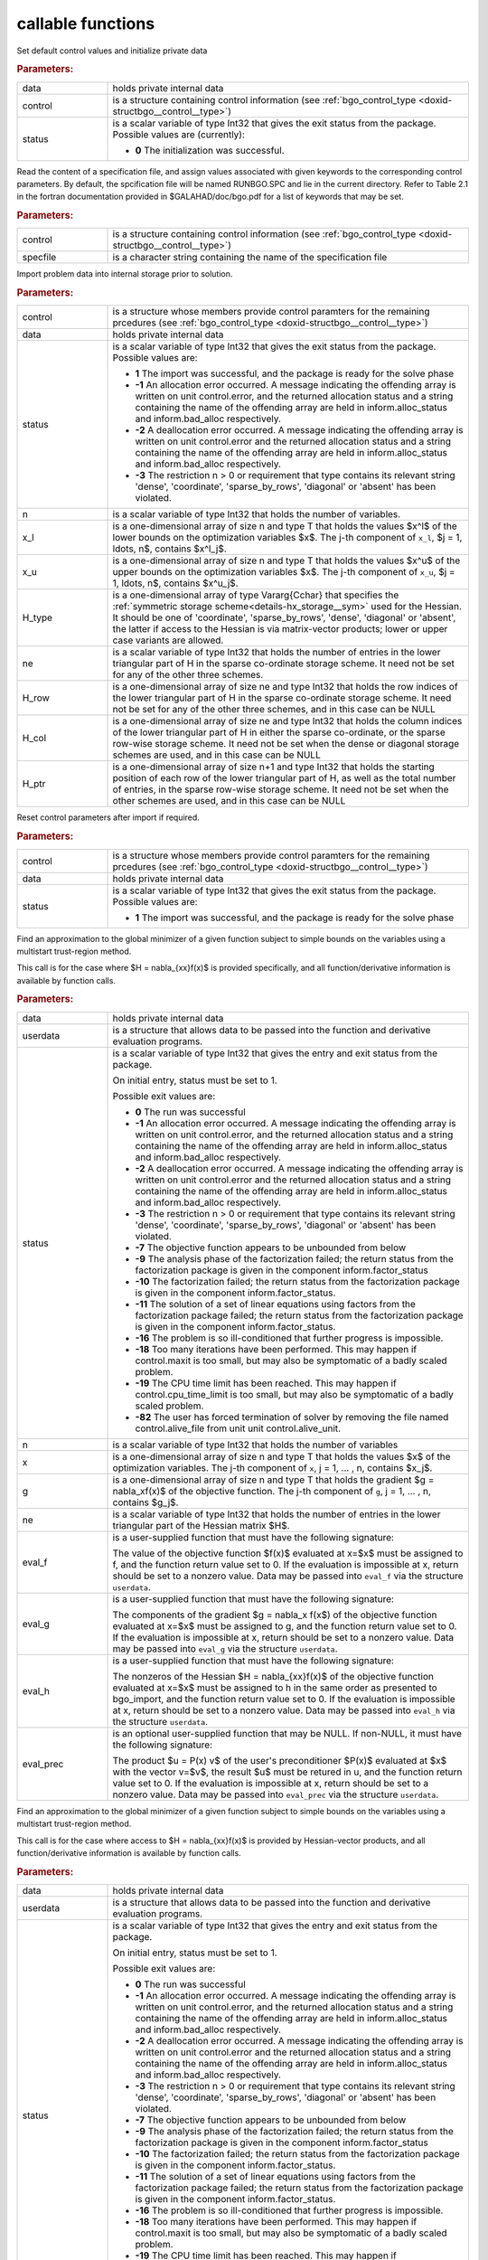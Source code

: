 callable functions
------------------

.. index:: pair: function; bgo_initialize
.. _doxid-galahad__bgo_8h_1a5d2b6e10b7c04279d6037e9abd32e19f:

.. ref-code-block:: julia
	:class: doxyrest-title-code-block

        function bgo_initialize(data, control, status)

Set default control values and initialize private data

.. rubric:: Parameters:

.. list-table::
	:widths: 20 80

	*
		- data

		- holds private internal data

	*
		- control

		- is a structure containing control information (see :ref:`bgo_control_type <doxid-structbgo__control__type>`)

	*
		- status

		- is a scalar variable of type Int32 that gives the exit status from the package. Possible values are (currently):

		  * **0**
                    The initialization was successful.

.. index:: pair: function; bgo_read_specfile
.. _doxid-galahad__bgo_8h_1a7a9e6738996809b7fd96a6e9bee6e467:

.. ref-code-block:: julia
	:class: doxyrest-title-code-block

        function bgo_read_specfile(control, specfile)

Read the content of a specification file, and assign values associated
with given keywords to the corresponding control parameters. By default,
the spcification file will be named RUNBGO.SPC and lie in the current
directory. Refer to Table 2.1 in the fortran documentation provided in
$GALAHAD/doc/bgo.pdf for a list of keywords that may be set.



.. rubric:: Parameters:

.. list-table::
	:widths: 20 80

	*
		- control

		- is a structure containing control information (see :ref:`bgo_control_type <doxid-structbgo__control__type>`)

	*
		- specfile

		- is a character string containing the name of the specification file

.. index:: pair: function; bgo_import
.. _doxid-galahad__bgo_8h_1a5902cb8c7c213954de6b963a507f3a4b:

.. ref-code-block:: julia
	:class: doxyrest-title-code-block

        function bgo_import(control, data, status, n, x_l, x_u,
                            H_type, ne, H_row, H_col, H_ptr)

Import problem data into internal storage prior to solution.

.. rubric:: Parameters:

.. list-table::
	:widths: 20 80

	*
		- control

		- is a structure whose members provide control paramters for the remaining prcedures (see :ref:`bgo_control_type <doxid-structbgo__control__type>`)

	*
		- data

		- holds private internal data

	*
		- status

		- is a scalar variable of type Int32 that gives the exit
		  status from the package. Possible values are:

		  * **1**
                    The import was successful, and the package is ready
                    for the solve phase

		  * **-1**
                    An allocation error occurred. A message indicating
                    the offending array is written on unit
                    control.error, and the returned allocation status
                    and a string containing the name of the offending
                    array are held in inform.alloc_status and
                    inform.bad_alloc respectively.

		  * **-2**
                    A deallocation error occurred. A message indicating
                    the offending array is written on unit control.error
                    and the returned allocation status and a string
                    containing the name of the offending array are held
                    in inform.alloc_status and inform.bad_alloc
                    respectively.

		  * **-3**
                    The restriction n > 0 or requirement that type
                    contains its relevant string 'dense', 'coordinate',
                    'sparse_by_rows', 'diagonal' or 'absent' has been
                    violated.

	*
		- n

		- is a scalar variable of type Int32 that holds the number of variables.

	*
		- x_l

		- is a one-dimensional array of size n and type T that holds the values $x^l$ of the lower bounds on the optimization variables $x$. The j-th component of ``x_l``, $j = 1, \ldots, n$, contains $x^l_j$.

	*
		- x_u

		- is a one-dimensional array of size n and type T that holds the values $x^u$ of the upper bounds on the optimization variables $x$. The j-th component of ``x_u``, $j = 1, \ldots, n$, contains $x^u_j$.

	*
		- H_type

		- is a one-dimensional array of type Vararg{Cchar} that specifies the :ref:`symmetric storage scheme<details-hx_storage__sym>` used for the Hessian. It should be one of 'coordinate', 'sparse_by_rows', 'dense', 'diagonal' or 'absent', the latter if access to the Hessian is via matrix-vector products; lower or upper case variants are allowed.

	*
		- ne

		- is a scalar variable of type Int32 that holds the number of entries in the lower triangular part of H in the sparse co-ordinate storage scheme. It need not be set for any of the other three schemes.

	*
		- H_row

		- is a one-dimensional array of size ne and type Int32 that holds the row indices of the lower triangular part of H in the sparse co-ordinate storage scheme. It need not be set for any of the other three schemes, and in this case can be NULL

	*
		- H_col

		- is a one-dimensional array of size ne and type Int32 that holds the column indices of the lower triangular part of H in either the sparse co-ordinate, or the sparse row-wise storage scheme. It need not be set when the dense or diagonal storage schemes are used, and in this case can be NULL

	*
		- H_ptr

		- is a one-dimensional array of size n+1 and type Int32 that holds the starting position of each row of the lower triangular part of H, as well as the total number of entries, in the sparse row-wise storage scheme. It need not be set when the other schemes are used, and in this case can be NULL

.. index:: pair: function; bgo_reset_control
.. _doxid-galahad__bgo_8h_1acd46c656b1551f4659d725e65b70e1e6:

.. ref-code-block:: julia
	:class: doxyrest-title-code-block

        function bgo_reset_control(control, data, status)

Reset control parameters after import if required.



.. rubric:: Parameters:

.. list-table::
	:widths: 20 80

	*
		- control

		- is a structure whose members provide control paramters for the remaining prcedures (see :ref:`bgo_control_type <doxid-structbgo__control__type>`)

	*
		- data

		- holds private internal data

	*
		- status

		- is a scalar variable of type Int32 that gives the exit
		  status from the package. Possible values are:

		  * **1**
                    The import was successful, and the package is ready
                    for the solve phase

.. index:: pair: function; bgo_solve_with_mat
.. _doxid-galahad__bgo_8h_1ab9193a994bd19d94aa97156e83345bd4:

.. ref-code-block:: julia
	:class: doxyrest-title-code-block

        function bgo_solve_with_mat(data, userdata, status, n, x, g, ne,
                                    eval_f, eval_g, eval_h, eval_hprod, eval_prec)

Find an approximation to the global minimizer of a given function
subject to simple bounds on the variables using a multistart
trust-region method.

This call is for the case where $H = \nabla_{xx}f(x)$ is provided
specifically, and all function/derivative information is available by
function calls.

.. rubric:: Parameters:

.. list-table::
	:widths: 20 80

	*
		- data

		- holds private internal data

	*
		- userdata

		- is a structure that allows data to be passed into the function and derivative evaluation programs.

	*
		- status

		- is a scalar variable of type Int32 that gives the
		  entry and exit status from the package.

		  On initial entry, status must be set to 1.

		  Possible exit values are:

		  * **0**
                    The run was successful

		  * **-1**
                    An allocation error occurred. A message indicating
                    the offending array is written on unit
                    control.error, and the returned allocation status
                    and a string containing the name of the offending
                    array are held in inform.alloc_status and
                    inform.bad_alloc respectively.

		  * **-2**
                    A deallocation error occurred. A message indicating
                    the offending array is written on unit control.error
                    and the returned allocation status and a string
                    containing the name of the offending array are held
                    in inform.alloc_status and inform.bad_alloc
                    respectively.

		  * **-3**
                    The restriction n > 0 or requirement that type
                    contains its relevant string 'dense', 'coordinate',
                    'sparse_by_rows', 'diagonal' or 'absent' has been
                    violated.

		  * **-7**
                    The objective function appears to be unbounded from
                    below

		  * **-9**
                    The analysis phase of the factorization failed; the
                    return status from the factorization package is
                    given in the component inform.factor_status

		  * **-10**
                    The factorization failed; the return status from the
                    factorization package is given in the component
                    inform.factor_status.

		  * **-11**
                    The solution of a set of linear equations using
                    factors from the factorization package failed; the
                    return status from the factorization package is
                    given in the component inform.factor_status.

		  * **-16**
                    The problem is so ill-conditioned that further
                    progress is impossible.

		  * **-18**
                    Too many iterations have been performed. This may
                    happen if control.maxit is too small, but may also
                    be symptomatic of a badly scaled problem.

		  * **-19**
                    The CPU time limit has been reached. This may happen
                    if control.cpu_time_limit is too small, but may also
                    be symptomatic of a badly scaled problem.

		  * **-82**
                    The user has forced termination of solver by
                    removing the file named control.alive_file from unit
                    unit control.alive_unit.

	*
		- n

		- is a scalar variable of type Int32 that holds the number of variables

	*
		- x

		- is a one-dimensional array of size n and type T that holds the values $x$ of the optimization variables. The j-th component of ``x``, j = 1, ... , n, contains $x_j$.

	*
		- g

		- is a one-dimensional array of size n and type T that holds the gradient $g = \nabla_xf(x)$ of the objective function. The j-th component of ``g``, j = 1, ... , n, contains $g_j$.

	*
		- ne

		- is a scalar variable of type Int32 that holds the number of entries in the lower triangular part of the Hessian matrix $H$.

	*
		- eval_f

		- is a user-supplied function that must have the
		  following signature:

		  .. ref-code-block:: julia

		  	function eval_f(n, x, f, userdata)

		  The value of the objective function $f(x)$ evaluated
		  at x=$x$ must be assigned to f, and the function
		  return value set to 0. If the evaluation is impossible
		  at x, return should be set to a nonzero value. Data
		  may be passed into ``eval_f`` via the structure
		  ``userdata``.

	*
		- eval_g

		- is a user-supplied function that must have the
		  following signature:

		  .. ref-code-block:: julia

		  	function eval_g(n, x, g, userdata)

		  The components of the gradient $g = \nabla_x f(x$) of
		  the objective function evaluated at x=$x$ must be
		  assigned to g, and the function return value set
		  to 0. If the evaluation is impossible at x, return
		  should be set to a nonzero value. Data may be passed
		  into ``eval_g`` via the structure ``userdata``.

	*
		- eval_h

		- is a user-supplied function that must have the
		  following signature:

		  .. ref-code-block:: julia

		  	function eval_h(n, ne, x, h, userdata)

		  The nonzeros of the Hessian $H = \nabla_{xx}f(x)$ of
		  the objective function evaluated at x=$x$ must be
		  assigned to h in the same order as presented to
		  bgo_import, and the function return value set to 0. If
		  the evaluation is impossible at x, return should be
		  set to a nonzero value. Data may be passed into
		  ``eval_h`` via the structure ``userdata``.

	*
		- eval_prec

		- is an optional user-supplied function that may be
		  NULL. If non-NULL, it must have the following
		  signature:

		  .. ref-code-block:: julia

		  	function eval_prec(n, x, u, v, userdata)

		  The product $u = P(x) v$ of the user's preconditioner
		  $P(x)$ evaluated at $x$ with the vector v=$v$, the
		  result $u$ must be retured in u, and the function
		  return value set to 0. If the evaluation is impossible
		  at x, return should be set to a nonzero value. Data
		  may be passed into ``eval_prec`` via the structure
		  ``userdata``.

.. index:: pair: function; bgo_solve_without_mat
.. _doxid-galahad__bgo_8h_1aeaa490762fe0950e577509ade6ae36d5:

.. ref-code-block:: julia
	:class: doxyrest-title-code-block

        function bgo_solve_without_mat(data, userdata, status, n, x, g,
                                       eval_f, eval_g, eval_hprod, 
                                       eval_shprod, eval_prec)

Find an approximation to the global minimizer of a given function
subject to simple bounds on the variables using a multistart
trust-region method.

This call is for the case where access to $H = \nabla_{xx}f(x)$ is
provided by Hessian-vector products, and all function/derivative
information is available by function calls.

.. rubric:: Parameters:

.. list-table::
	:widths: 20 80

	*
		- data

		- holds private internal data

	*
		- userdata

		- is a structure that allows data to be passed into the function and derivative evaluation programs.

	*
		- status

		- is a scalar variable of type Int32 that gives the
		  entry and exit status from the package.

		  On initial entry, status must be set to 1.

		  Possible exit values are:

		  * **0**
                    The run was successful

		  * **-1**
                    An allocation error occurred. A message indicating
                    the offending array is written on unit
                    control.error, and the returned allocation status
                    and a string containing the name of the offending
                    array are held in inform.alloc_status and
                    inform.bad_alloc respectively.

		  * **-2**
                    A deallocation error occurred. A message indicating
                    the offending array is written on unit control.error
                    and the returned allocation status and a string
                    containing the name of the offending array are held
                    in inform.alloc_status and inform.bad_alloc
                    respectively.

		  * **-3**
                    The restriction n > 0 or requirement that type
                    contains its relevant string 'dense', 'coordinate',
                    'sparse_by_rows', 'diagonal' or 'absent' has been
                    violated.

		  * **-7**
                    The objective function appears to be unbounded from
                    below

		  * **-9**
                    The analysis phase of the factorization failed; the
                    return status from the factorization package is
                    given in the component inform.factor_status

		  * **-10**
                    The factorization failed; the return status from the
                    factorization package is given in the component
                    inform.factor_status.

		  * **-11**
                    The solution of a set of linear equations using
                    factors from the factorization package failed; the
                    return status from the factorization package is
                    given in the component inform.factor_status.

		  * **-16**
                    The problem is so ill-conditioned that further
                    progress is impossible.

		  * **-18**
                    Too many iterations have been performed. This may
                    happen if control.maxit is too small, but may also
                    be symptomatic of a badly scaled problem.

		  * **-19**
                    The CPU time limit has been reached. This may happen
                    if control.cpu_time_limit is too small, but may also
                    be symptomatic of a badly scaled problem.

		  * **-82**
                    The user has forced termination of solver by
                    removing the file named control.alive_file from unit
                    unit control.alive_unit.

	*
		- n

		- is a scalar variable of type Int32 that holds the number of variables

	*
		- x

		- is a one-dimensional array of size n and type T that holds the values $x$ of the optimization variables. The j-th component of ``x``, j = 1, ... , n, contains $x_j$.

	*
		- g

		- is a one-dimensional array of size n and type T that holds the gradient $g = \nabla_xf(x)$ of the objective function. The j-th component of ``g``, j = 1, ... , n, contains $g_j$.

	*
		- eval_f

		- is a user-supplied function that must have the
		  following signature:

		  .. ref-code-block:: julia

		  	function eval_f(n, x, f, userdata)

		  The value of the objective function $f(x)$ evaluated
		  at x=$x$ must be assigned to f, and the function
		  return value set to 0. If the evaluation is impossible
		  at x, return should be set to a nonzero value. Data
		  may be passed into ``eval_f`` via the structure
		  ``userdata``.

	*
		- eval_g

		- is a user-supplied function that must have the
		  following signature:

		  .. ref-code-block:: julia

		  	function eval_g(n, x, g, userdata)

		  The components of the gradient $g = \nabla_x f(x$) of
		  the objective function evaluated at x=$x$ must be
		  assigned to g, and the function return value set
		  to 0. If the evaluation is impossible at x, return
		  should be set to a nonzero value. Data may be passed
		  into ``eval_g`` via the structure ``userdata``.

	*
		- eval_hprod

		- is a user-supplied function that must have the
		  following signature:

		  .. ref-code-block:: julia

		  	function eval_hprod(n, x, u, v, got_h, userdata)

		  The sum $u + \nabla_{xx}f(x) v$ of the product of the
		  Hessian $\nabla_{xx}f(x)$ of the objective function
		  evaluated at x=$x$ with the vector v=$v$ and the
		  vector $ $u$ must be returned in u, and the function
		  return value set to 0. If the evaluation is impossible
		  at x, return should be set to a nonzero value. The
		  Hessian has already been evaluated or used at x if the Bool
		  got_h is true. Data may be passed into ``eval_hprod``
		  via the structure ``userdata``.

	*
		- eval_shprod

		- is a user-supplied function that must have the
		  following signature:

		  .. ref-code-block:: julia

		  	function eval_shprod(n, x, nnz_v, index_nz_v, v, nnz_u,
                                 index_nz_u, u, got_h, userdata)

		  The product $u = \nabla_{xx}f(x) v$ of the Hessian
		  $\nabla_{xx}f(x)$ of the objective function evaluated
		  at $x$ with the sparse vector v=$v$ must be returned
		  in u, and the function return value set to 0. Only the
		  components index_nz_v[0:nnz_v-1] of v are nonzero, and
		  the remaining components may not have been be set. On
		  exit, the user must indicate the nnz_u indices of u
		  that are nonzero in index_nz_u[0:nnz_u-1], and only
		  these components of u need be set. If the evaluation
		  is impossible at x, return should be set to a nonzero
		  value. The Hessian has already been evaluated or used
		  at x if the Bool got_h is true. Data may be passed into
		  ``eval_prec`` via the structure ``userdata``.

	*
		- eval_prec

		- is an optional user-supplied function that may be
		  NULL. If non-NULL, it must have the following
		  signature:

		  .. ref-code-block:: julia

		  	function eval_prec(n, x, u, v, userdata)

		  The product $u = P(x) v$ of the user's preconditioner
		  $P(x)$ evaluated at $x$ with the vector v=$v$, the
		  result $u$ must be retured in u, and the function
		  return value set to 0. If the evaluation is impossible
		  at x, return should be set to a nonzero value. Data
		  may be passed into ``eval_prec`` via the structure
		  ``userdata``.

.. index:: pair: function; bgo_solve_reverse_with_mat
.. _doxid-galahad__bgo_8h_1af99998a6921ff67b79e6558fb2a27f2f:

.. ref-code-block:: julia
	:class: doxyrest-title-code-block

        function bgo_solve_reverse_with_mat(data, status, eval_status,
                                            n, x, f, g, ne, H_val, u, v)

Find an approximation to the global minimizer of a given function
subject to simple bounds on the variables using a multistart
trust-region method.

This call is for the case where $H = \nabla_{xx}f(x)$ is provided
specifically, but function/derivative information is only available by
returning to the calling procedure

.. rubric:: Parameters:

.. list-table::
	:widths: 20 80

	*
		- data

		- holds private internal data

	*
		- status

		- is a scalar variable of type Int32 that gives the
		  entry and exit status from the package.

		  On initial entry, status must be set to 1.

		  Possible exit values are:

		  * **0**
                    The run was successful

		  * **-1**
                    An allocation error occurred. A message indicating
                    the offending array is written on unit
                    control.error, and the returned allocation status
                    and a string containing the name of the offending
                    array are held in inform.alloc_status and
                    inform.bad_alloc respectively.

		  * **-2**
                    A deallocation error occurred. A message indicating
                    the offending array is written on unit control.error
                    and the returned allocation status and a string
                    containing the name of the offending array are held
                    in inform.alloc_status and inform.bad_alloc
                    respectively.

		  * **-3**
                    The restriction n > 0 or requirement that type
                    contains its relevant string 'dense', 'coordinate',
                    'sparse_by_rows', 'diagonal' or 'absent' has been
                    violated.

		  * **-7**
                    The objective function appears to be unbounded from
                    below

		  * **-9**
                    The analysis phase of the factorization failed; the
                    return status from the factorization package is
                    given in the component inform.factor_status

		  * **-10**
                    The factorization failed; the return status from the
                    factorization package is given in the component
                    inform.factor_status.

		  * **-11**
                    The solution of a set of linear equations using
                    factors from the factorization package failed; the
                    return status from the factorization package is
                    given in the component inform.factor_status.

		  * **-16**
                    The problem is so ill-conditioned that further
                    progress is impossible.

		  * **-18**
                    Too many iterations have been performed. This may
                    happen if control.maxit is too small, but may also
                    be symptomatic of a badly scaled problem.

		  * **-19**
                    The CPU time limit has been reached. This may happen
                    if control.cpu_time_limit is too small, but may also
                    be symptomatic of a badly scaled problem.

		  * **-82**
                    The user has forced termination of solver by
                    removing the file named control.alive_file from unit
                    unit control.alive_unit.

		  * **2**
                    The user should compute the objective function value
                    $f(x)$ at the point $x$ indicated in x and then
                    re-enter the function. The required value should be
                    set in f, and eval_status should be set to 0. If the
                    user is unable to evaluate $f(x)$ for instance, if
                    the function is undefined at $x$ the user need not
                    set f, but should then set eval_status to a non-zero
                    value.

		  * **3**
                    The user should compute the gradient of the
                    objective function $\nabla_x f(x)$ at the point $x$
                    indicated in x and then re-enter the function. The
                    value of the i-th component of the gradient should
                    be set in g[i], for i = 1, ..., n and eval_status
                    should be set to 0. If the user is unable to
                    evaluate a component of $\nabla_x f(x)$ for instance
                    if a component of the gradient is undefined at
                    $x$ -the user need not set g, but should then set
                    eval_status to a non-zero value.

		  * **4**
                    The user should compute the Hessian of the objective
                    function $\nabla_{xx}f(x)$ at the point x indicated
                    in $x$ and then re-enter the function. The value
                    l-th component of the Hessian stored according to
                    the scheme input in the remainder of $H$ should be
                    set in H_val[l], for l = 0, ..., ne-1 and
                    eval_status should be set to 0. If the user is
                    unable to evaluate a component of $\nabla_{xx}f(x)$
                    for instance, if a component of the Hessian is
                    undefined at $x$ the user need not set H_val, but
                    should then set eval_status to a non-zero value.

		  * **5**
                    The user should compute the product
                    $\nabla_{xx}f(x)v$ of the Hessian of the objective
                    function $\nabla_{xx}f(x)$ at the point $x$
                    indicated in x with the vector $v$, add the result
                    to the vector $u$ and then re-enter the
                    function. The vectors $u$ and $v$ are given in u and
                    v respectively, the resulting vector $u +
                    \nabla_{xx}f(x)v$ should be set in u and eval_status
                    should be set to 0. If the user is unable to
                    evaluate the product for instance, if a component of
                    the Hessian is undefined at $x$ the user need not
                    alter u, but should then set eval_status to a
                    non-zero value.

		  * **6**
                    The user should compute the product $u = P(x)v$ of
                    their preconditioner $P(x)$ at the point x indicated
                    in $x$ with the vector $v$ and then re-enter the
                    function. The vector $v$ is given in v, the
                    resulting vector $u = P(x)v$ should be set in u and
                    eval_status should be set to 0. If the user is
                    unable to evaluate the product for instance, if a
                    component of the preconditioner is undefined at $x$
                    the user need not set u, but should then set
                    eval_status to a non-zero value.

		  * **23**
                    The user should follow the instructions for 2
                    **and** 3 above before returning.

		  * **25**
                    The user should follow the instructions for 2
                    **and** 5 above before returning.

		  * **35**
                    The user should follow the instructions for 3
                    **and** 5 above before returning.

		  * **235**
                    The user should follow the instructions for 2, 3
                    **and** 5 above before returning.

	*
		- eval_status

		- is a scalar variable of type Int32 that is used to indicate if objective function/gradient/Hessian values can be provided (see above)

	*
		- n

		- is a scalar variable of type Int32 that holds the number of variables

	*
		- x

		- is a one-dimensional array of size n and type T that holds the values $x$ of the optimization variables. The j-th component of ``x``, j = 1, ... , n, contains $x_j$.

	*
		- f

		- is a scalar variable pointer of type T that holds the value of the objective function.

	*
		- g

		- is a one-dimensional array of size n and type T that holds the gradient $g = \nabla_xf(x)$ of the objective function. The j-th component of ``g``, j = 1, ... , n, contains $g_j$.

	*
		- ne

		- is a scalar variable of type Int32 that holds the number of entries in the lower triangular part of the Hessian matrix $H$.

	*
		- H_val

		- is a one-dimensional array of size ne and type T that holds the values of the entries of the lower triangular part of the Hessian matrix $H$ in any of the available storage schemes.

	*
		- u

		- is a one-dimensional array of size n and type T that is used for reverse communication (see above for details)

	*
		- v

		- is a one-dimensional array of size n and type T that is used for reverse communication (see above for details)

.. index:: pair: function; bgo_solve_reverse_without_mat
.. _doxid-galahad__bgo_8h_1a84e69267132736f46cb7b5970a24b772:

.. ref-code-block:: julia
	:class: doxyrest-title-code-block

        function bgo_solve_reverse_without_mat(data, status, eval_status,
                                                n, x, f, g, u, v, index_nz_v,
                                                nnz_v, index_nz_u, nnz_u)

Find an approximation to the global minimizer of a given function
subject to simple bounds on the variables using a multistart
trust-region method.

This call is for the case where access to $H = \nabla_{xx}f(x)$ is
provided by Hessian-vector products, but function/derivative information
is only available by returning to the calling procedure.

.. rubric:: Parameters:

.. list-table::
	:widths: 20 80

	*
		- data

		- holds private internal data

	*
		- status

		- is a scalar variable of type Int32 that gives the
		  entry and exit status from the package.

		  On initial entry, status must be set to 1.

		  Possible exit values are:

		  * **0**
                    The run was successful

		  * **-1**
                    An allocation error occurred. A message indicating
                    the offending array is written on unit
                    control.error, and the returned allocation status
                    and a string containing the name of the offending
                    array are held in inform.alloc_status and
                    inform.bad_alloc respectively.

		  * **-2**
                    A deallocation error occurred. A message indicating
                    the offending array is written on unit control.error
                    and the returned allocation status and a string
                    containing the name of the offending array are held
                    in inform.alloc_status and inform.bad_alloc
                    respectively.

		  * **-3**
                    The restriction n > 0 or requirement that type
                    contains its relevant string 'dense', 'coordinate',
                    'sparse_by_rows', 'diagonal' or 'absent' has been
                    violated.

		  * **-7**
                    The objective function appears to be unbounded from below

		  * **-9**
                    The analysis phase of the factorization failed; the
                    return status from the factorization package is
                    given in the component inform.factor_status

		  * **-10**
                    The factorization failed; the return status from the
                    factorization package is given in the component
                    inform.factor_status.

		  * **-11**
                    The solution of a set of linear equations using
                    factors from the factorization package failed; the
                    return status from the factorization package is
                    given in the component inform.factor_status.

		  * **-16**
                    The problem is so ill-conditioned that further
                    progress is impossible.

		  * **-18**
                    Too many iterations have been performed. This may
                    happen if control.maxit is too small, but may also
                    be symptomatic of a badly scaled problem.

		  * **-19**
                    The CPU time limit has been reached. This may happen
                    if control.cpu_time_limit is too small, but may also
                    be symptomatic of a badly scaled problem.

		  * **-82**
                    The user has forced termination of solver by
                    removing the file named control.alive_file from unit
                    unit control.alive_unit.

		  * **2**
                    The user should compute the objective function value
                    $f(x)$ at the point $x$ indicated in x and then
                    re-enter the function. The required value should be
                    set in f, and eval_status should be set to 0. If the
                    user is unable to evaluate $f(x)$ for instance, if
                    the function is undefined at $x$ the user need not
                    set f, but should then set eval_status to a non-zero
                    value.

		  * **3**
                    The user should compute the gradient of the
                    objective function $\nabla_x f(x)$ at the point $x$
                    indicated in x and then re-enter the function. The
                    value of the i-th component of the gradient should
                    be set in g[i], for i = 1, ..., n and eval_status
                    should be set to 0. If the user is unable to
                    evaluate a component of $\nabla_x f(x)$ for instance
                    if a component of the gradient is undefined at
                    $x$ -the user need not set g, but should then set
                    eval_status to a non-zero value.

		  * **5**
                    The user should compute the product
                    $\nabla_{xx}f(x)v$ of the Hessian of the objective
                    function $\nabla_{xx}f(x)$ at the point $x$
                    indicated in x with the vector $v$, add the result
                    to the vector $u$ and then re-enter the
                    function. The vectors $u$ and $v$ are given in u and
                    v respectively, the resulting vector $u +
                    \nabla_{xx}f(x)v$ should be set in u and eval_status
                    should be set to 0. If the user is unable to
                    evaluate the product for instance, if a component of
                    the Hessian is undefined at $x$ the user need not
                    alter u, but should then set eval_status to a
                    non-zero value.

		  * **6**
                    The user should compute the product $u = P(x)v$ of
                    their preconditioner $P(x)$ at the point x indicated
                    in $x$ with the vector $v$ and then re-enter the
                    function. The vector $v$ is given in v, the
                    resulting vector $u = P(x)v$ should be set in u and
                    eval_status should be set to 0. If the user is
                    unable to evaluate the product for instance, if a
                    component of the preconditioner is undefined at $x$
                    the user need not set u, but should then set
                    eval_status to a non-zero value.

		  * **7**
                    The user should compute the product $u =
                    \nabla_{xx}f(x)v$ of the Hessian of the objective
                    function $\nabla_{xx}f(x)$ at the point $x$
                    indicated in x with the **sparse** vector v=$v$ and
                    then re-enter the function. The nonzeros of $v$ are
                    stored in v[index_nz_v[0:nnz_v-1]] while the
                    nonzeros of $u$ should be returned in
                    u[index_nz_u[0:nnz_u-1]]; the user must set nnz_u
                    and index_nz_u accordingly, and set eval_status
                    to 0. If the user is unable to evaluate the product
                    for instance, if a component of the Hessian is
                    undefined at $x$ the user need not alter u, but
                    should then set eval_status to a non-zero value.

		  * **23**
                    The user should follow the instructions for 2
                    **and** 3 above before returning.

		  * **25**
                    The user should follow the instructions for 2
                    **and** 5 above before returning.

		  * **35**
                    The user should follow the instructions for 3
                    **and** 5 above before returning.

		  * **235**
                    The user should follow the instructions for 2, 3
                    **and** 5 above before returning.

	*
		- eval_status

		- is a scalar variable of type Int32 that is used to indicate if objective function/gradient/Hessian values can be provided (see above)

	*
		- n

		- is a scalar variable of type Int32 that holds the number of variables

	*
		- x

		- is a one-dimensional array of size n and type T that holds the values $x$ of the optimization variables. The j-th component of ``x``, j = 1, ... , n, contains $x_j$.

	*
		- f

		- is a scalar variable pointer of type T that holds the value of the objective function.

	*
		- g

		- is a one-dimensional array of size n and type T that holds the gradient $g = \nabla_xf(x)$ of the objective function. The j-th component of ``g``, j = 1, ... , n, contains $g_j$.

	*
		- u

		- is a one-dimensional array of size n and type T that is used for reverse communication (see status=5,6,7 above for details)

	*
		- v

		- is a one-dimensional array of size n and type T that is used for reverse communication (see status=5,6,7 above for details)

	*
		- index_nz_v

		- is a one-dimensional array of size n and type Int32 that is used for reverse communication (see status=7 above for details)

	*
		- nnz_v

		- is a scalar variable of type Int32 that is used for reverse communication (see status=7 above for details)

	*
		- index_nz_u

		- is a one-dimensional array of size n and type Int32 that is used for reverse communication (see status=7 above for details)

	*
		- nnz_u

		- is a scalar variable of type Int32 that is used for reverse communication (see status=7 above for details). On initial (status=1) entry, nnz_u should be set to an (arbitrary) nonzero value, and nnz_u=0 is recommended

.. index:: pair: function; bgo_information
.. _doxid-galahad__bgo_8h_1a96c2a39622f5c497a4286f5e8ebc4ddc:

.. ref-code-block:: julia
	:class: doxyrest-title-code-block

        function bgo_information(data, inform, status)

Provides output information



.. rubric:: Parameters:

.. list-table::
	:widths: 20 80

	*
		- data

		- holds private internal data

	*
		- inform

		- is a structure containing output information (see :ref:`bgo_inform_type <doxid-structbgo__inform__type>`)

	*
		- status

		- is a scalar variable of type Int32 that gives the exit status from the package. Possible values are (currently):

		  * **0**
                    The values were recorded successfully

.. index:: pair: function; bgo_terminate
.. _doxid-galahad__bgo_8h_1ae41275e1234f0e01ff2aae00746d94d6:

.. ref-code-block:: julia
	:class: doxyrest-title-code-block

        function bgo_terminate(data, control, inform)

Deallocate all internal private storage



.. rubric:: Parameters:

.. list-table::
	:widths: 20 80

	*
		- data

		- holds private internal data

	*
		- control

		- is a structure containing control information (see :ref:`bgo_control_type <doxid-structbgo__control__type>`)

	*
		- inform

		- is a structure containing output information (see :ref:`bgo_inform_type <doxid-structbgo__inform__type>`)

